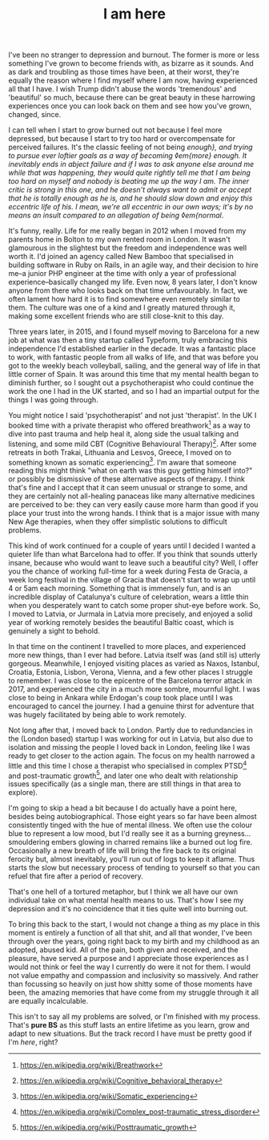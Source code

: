 #+TITLE: I am here
:PROPERTIES:
:CREATED: [2020-06-25]
:CATEGORY: personal
:END:

I've been no stranger to depression and burnout. The former is more or less something I've grown to become friends with, as bizarre as it sounds. And as dark and troubling as those times have been, at their worst, they're equally the reason where I find myself where I am now, having experienced all that I have. I wish Trump didn't abuse the words 'tremendous' and 'beautiful' so much, because there can be great beauty in these harrowing experiences once you can look back on them and see how you've grown, changed, since.

I can tell when I start to grow burned out not because I feel more depressed, but because I start to try too hard or overcompensate for perceived failures. It's the classic feeling of not being /enough}, and trying to pursue ever loftier goals as a way of becoming ◊em{more} enough. It inevitably ends in abject failure and if I was to ask anyone else around me while that was happening, they would quite rightly tell me that I am being too hard on myself and nobody is beating me up the way I am. The inner critic is strong in this one, and he doesn't always want to admit or accept that he is totally enough as he is, and he should slow down and enjoy this eccentric life of his. I mean, we're all eccentric in our own ways; it's by no means an insult compared to an allegation of being ◊em{normal/.

It's funny, really. Life for me really began in 2012 when I moved from my parents home in Bolton to my own rented room in London. It wasn't glamourous in the slightest but the freedom and independence was well worth it. I'd joined an agency called New Bamboo that specialised in building software in Ruby on Rails, in an agile way, and their decision to hire me--a junior PHP engineer at the time with only a year of professional experience--basically changed my life. Even now, 8 years later, I don't know anyone from there who looks back on that time unfavourably. In fact, we often lament how hard it is to find somewhere even remotely similar to them. The culture was one of a kind and I greatly matured through it, making some excellent friends who are still close-knit to this day.

Three years later, in 2015, and I found myself moving to Barcelona for a new job at what was then a tiny startup called Typeform, truly embracing this independence I'd established earlier in the decade. It was a fantastic place to work, with fantastic people from all walks of life, and that was before you got to the weekly beach volleyball, sailing, and the general way of life in that little corner of Spain. It was around this time that my mental health began to diminish further, so I sought out a psychotherapist who could continue the work the one I had in the UK started, and so I had an impartial output for the things I was going through.

You might notice I said 'psychotherapist' and not just 'therapist'. In the UK I booked time with a private therapist who offered breathwork[fn:1] as a way to dive into past trauma and help heal it, along side the usual talking and listening, and some mild CBT (Cognitive Behavioural Therapy)[fn:2]. After some retreats in both Trakai, Lithuania and Lesvos, Greece, I moved on to something known as somatic experiencing[fn:3]. I'm aware that someone reading this might think "what on earth was this guy getting himself into?" or possibly be dismissive of these alternative aspects of therapy. I think that's fine and I accept that it can seem unusual or strange to some, and they are certainly not all-healing panaceas like many alternative medicines are perceived to be: they can very easily cause more harm than good if you place your trust into the wrong hands. I think that is a major issue with many New Age therapies, when they offer simplistic solutions to difficult problems.

This kind of work continued for a couple of years until I decided I wanted a quieter life than what Barcelona had to offer. If you think that sounds utterly insane, because who would want to leave such a beautiful city? Well, I offer you the chance of working full-time for a week during Festa de Gracia, a week long festival in the village of Gracia that doesn't start to wrap up until 4 or 5am each morning. Something that is immensely fun, and is an incredible display of Catalunya's culture of celebration, wears a little thin when you desperately want to catch some proper shut-eye before work. So, I moved to Latvia, or Jurmala in Latvia more precisely, and enjoyed a solid year of working remotely besides the beautiful Baltic coast, which is genuinely a sight to behold.

In that time on the continent I travelled to more places, and experienced more new things, than I ever had before. Latvia itself was (and still is) utterly gorgeous. Meanwhile, I enjoyed visiting places as varied as Naxos, Istanbul, Croatia, Estonia, Lisbon, Verona, Vienna, and a few other places I struggle to remember. I was close to the epicentre of the Barcelona terror attack in 2017, and experienced the city in a much more sombre, mournful light. I was close to being in Ankara while Erdogan's coup took place until I was encouraged to cancel the journey. I had a genuine thirst for adventure that was hugely facilitated by being able to work remotely. 

Not long after that, I moved back to London. Partly due to redundancies in the (London based) startup I was working for out in Latvia, but also due to isolation and missing the people I loved back in London, feeling like I was ready to get closer to the action again. The focus on my health narrowed a little and this time I chose a therapist who specialised in complex PTSD[fn:4] and post-traumatic growth[fn:5], and later one who dealt with relationship issues specifically (as a single man, there are still things in that area to explore).

I'm going to skip a head a bit because I do actually have a point here, besides being autobiographical. Those eight years so far have been almost consistently tinged with the hue of mental illness. We often use the colour blue to represent a low mood, but I'd really see it as a burning greyness...smouldering embers glowing in charred remains like a burned out log fire. Occasionally a new breath of life will bring the fire back to its original ferocity but, almost inevitably, you'll run out of logs to keep it aflame. Thus starts the slow but necessary process of tending to yourself so that you can refuel that fire after a period of recovery.

That's one hell of a tortured metaphor, but I think we all have our own individual take on what mental health means to us. That's how I see my depression and it's no coincidence that it ties quite well into burning out.

To bring this back to the start, I would not change a thing as my place in this moment is entirely a function of all that shit, and all that wonder, I've been through over the years, going right back to my birth and my childhood as an adopted, abused kid. All of the pain, both given and received, and the pleasure, have served a purpose and I appreciate those experiences as I would not think or feel the way I currently do were it not for them. I would not value empathy and compassion and inclusivity so massively. And rather than focussing so heavily on just how shitty some of those moments have been, the amazing memories that have come from my struggle through it all are equally incalculable.

This isn't to say all my problems are solved, or I'm finished with my process. That's *pure BS* as this stuff lasts an entire lifetime as you learn, grow and adapt to new situations. But the track record I have must be pretty good if I'm /here/, right?

[fn:1] https://en.wikipedia.org/wiki/Breathwork
[fn:2] https://en.wikipedia.org/wiki/Cognitive_behavioral_therapy
[fn:3] https://en.wikipedia.org/wiki/Somatic_experiencing
[fn:4] https://en.wikipedia.org/wiki/Complex_post-traumatic_stress_disorder
[fn:5] https://en.wikipedia.org/wiki/Posttraumatic_growth
